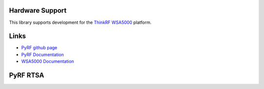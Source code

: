 
.. image:: https://raw.github.com/pyrf/pyrf/master/docs/pyrf_logo.png
   :alt: PyRF logo

Hardware Support
----------------

This library supports development for the
`ThinkRF WSA5000`_ platform.

.. _ThinkRF WSA5000: http://www.thinkrf.com/

Links
-----

* `PyRF github page <https://github.com/pyrf/pyrf>`_
* `PyRF Documentation <http://www.pyrf.org>`_
* `WSA5000 Documentation <http://www.thinkrf.com/documentation/>`_

PyRF RTSA
---------

.. image:: https://raw.github.com/pyrf/pyrf/master/docs/rtsa-gui.png
   :alt: rtsa-gui screen shot

.. image:: https://raw.github.com/pyrf/pyrf/master/docs/rtsa-gui-2.png
   :alt: rtsa-gui screen shot

